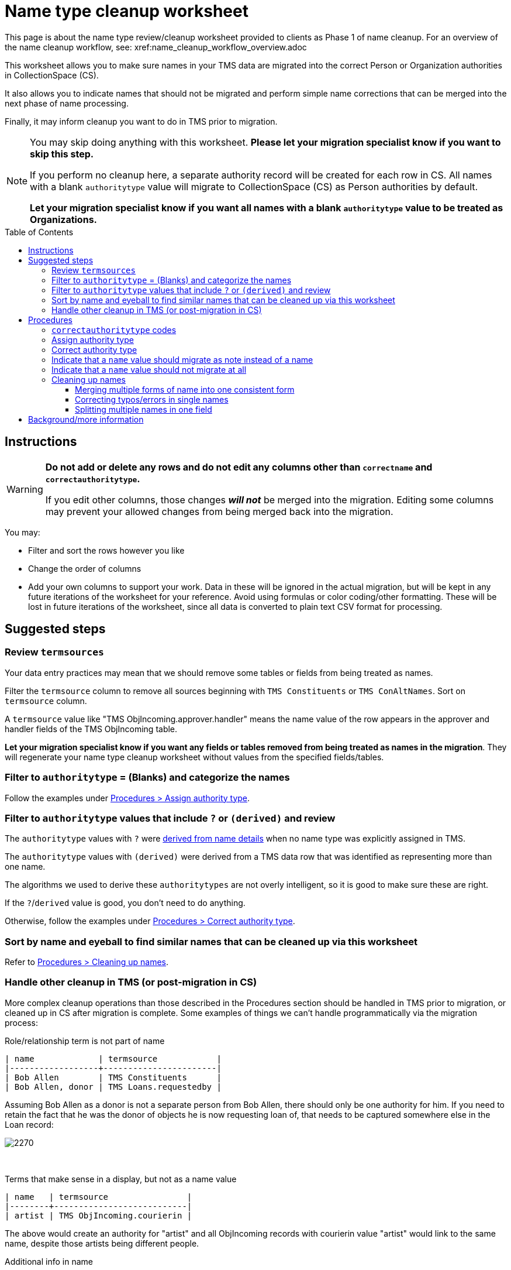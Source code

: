 :toc:
:toc-placement!:
:toclevels: 4

ifdef::env-github[]
:tip-caption: :bulb:
:note-caption: :information_source:
:important-caption: :heavy_exclamation_mark:
:caution-caption: :fire:
:warning-caption: :warning:
:imagesdir: https://raw.githubusercontent.com/lyrasis/kiba-tms/main/doc/img
endif::[]

= Name type cleanup worksheet

This page is about the name type review/cleanup worksheet provided to clients as Phase 1 of name cleanup. For an overview of the name cleanup workflow, see: xref:name_cleanup_workflow_overview.adoc

This worksheet allows you to make sure names in your TMS data are migrated into the correct Person or Organization authorities in CollectionSpace (CS).

It also allows you to indicate names that should not be migrated and perform simple name corrections that can be merged into the next phase of name processing.

Finally, it may inform cleanup you want to do in TMS prior to migration.

[NOTE]
====
You may skip doing anything with this worksheet. *Please let your migration specialist know if you want to skip this step.*

If you perform no cleanup here, a separate authority record will be created for each row in CS. All names with a blank `authoritytype` value will migrate to CollectionSpace (CS) as Person authorities by default.

*Let your migration specialist know if you want all names with a blank `authoritytype` value to be treated as Organizations.*
====

toc::[]

== Instructions

[WARNING]
====
*Do not add or delete any rows and do not edit any columns other than `correctname` and `correctauthoritytype`.*

If you edit other columns, those changes *_will not_* be merged into the migration. Editing some columns may prevent your allowed changes from being merged back into the migration. 
====

You may:

* Filter and sort the rows however you like
* Change the order of columns
* Add your own columns to support your work. Data in these will be ignored in the actual migration, but will be kept in any future iterations of the worksheet for your reference. Avoid using formulas or color coding/other formatting. These will be lost in future iterations of the worksheet, since all data is converted to plain text CSV format for processing.

== Suggested steps

=== Review `termsources`

Your data entry practices may mean that we should remove some tables or fields from being treated as names.

Filter the `termsource` column to remove all sources beginning with `TMS Constituents` or `TMS ConAltNames`. Sort on `termsource` column.

A `termsource` value like "TMS ObjIncoming.approver.handler" means the name value of the row appears in the approver and handler fields of the TMS ObjIncoming table.

*Let your migration specialist know if you want any fields or tables removed from being treated as names in the migration*. They will regenerate your name type cleanup worksheet without values from the specified fields/tables. 

=== Filter to `authoritytype` = (Blanks) and categorize the names

Follow the examples under https://github.com/lyrasis/kiba-tms/blob/main/doc/name_type_cleanup_worksheet.adoc#assign-authority-type[Procedures > Assign authority type].

=== Filter to `authoritytype` values that include `?` or `(derived)` and review

The `authoritytype` values with `?` were xref:data_preparation_details/deriving_authority_category_from_name_data.adoc[derived from name details] when no name type was explicitly assigned in TMS.

The `authoritytype` values with `(derived)` were derived from a TMS data row that was identified as representing more than one name.

The algorithms we used to derive these `authoritytypes` are not overly intelligent, so it is good to make sure these are right.

If the `?`/`derived` value is good, you don't need to do anything.

Otherwise, follow the examples under https://github.com/lyrasis/kiba-tms/blob/main/doc/name_type_cleanup_worksheet.adoc#correct-authority-type[Procedures > Correct authority type].

=== Sort by name and eyeball to find similar names that can be cleaned up via this worksheet

Refer to https://github.com/lyrasis/kiba-tms/blob/main/doc/name_type_cleanup_worksheet.adoc#cleaning-up-names[Procedures > Cleaning up names].

=== Handle other cleanup in TMS (or post-migration in CS)

More complex cleanup operations than those described in the Procedures section should be handled in TMS prior to migration, or cleaned up in CS after migration is complete. Some examples of things we can't handle programmatically via the migration process:


.Role/relationship term is not part of name
....
| name             | termsource            |
|------------------+-----------------------|
| Bob Allen        | TMS Constituents      |
| Bob Allen, donor | TMS Loans.requestedby |
....

Assuming Bob Allen as a donor is not a separate person from Bob Allen, there should only be one authority for him. If you need to retain the fact that he was the donor of objects he is now requesting loan of, that needs to be captured somewhere else in the Loan record:

image::name_type_cleanup_donor.png[2270]
+++&nbsp;+++

.Terms that make sense in a display, but not as a name value
....
| name   | termsource                |
|--------+---------------------------|
| artist | TMS ObjIncoming.courierin |
....

The above would create an authority for "artist" and all ObjIncoming records with courierin value "artist" would link to the same name, despite those artists being different people.

.Additional info in name
....
| name               | termsource        |
|--------------------+-------------------|
| Bob Allen          | TMS Constituents  |
| Bob Allen 555-1234 | TMS Loans.contact |
....

To avoid a second authority record being created for Bob, which includes his phone number as part of his name, move the phone number to Constituent information for Bob in TMS. If it is important to have the phone number in the loan record, move it to remarks.

Alternately, we migrate this as two separate Person names in CS, and you can later https://collectionspace.atlassian.net/wiki/spaces/COL/pages/905445377/User+Manual+Data+Updates+Merge+Authority+Items[merge them]. 

== Procedures

=== `correctauthoritytype` codes

`d`:: drop, or, do not migrate
`n`:: migrate as note instead of name
`o`:: Organization
`p`:: Person


=== Assign authority type

.Example 1, original
....
| name           | correctname | authoritytype | correctauthoritytype |
|----------------+-------------+---------------+----------------------|
| Some Name Here |             |               |                      |
....

.Example 1 fixed, if "Some Name Here" is a Person
....
| name           | correctname | authoritytype | correctauthoritytype |
|----------------+-------------+---------------+----------------------|
| Some Name Here |             |               | p                    |
....

.Example 1 fixed, if "Some Name Here" is an Organization
....
| name           | correctname | authoritytype | correctauthoritytype |
|----------------+-------------+---------------+----------------------|
| Some Name Here |             |               | o                    |
....

=== Correct authority type

.Example 2, original
....
| name           | correctname | authoritytype | correctauthoritytype |
|----------------+-------------+---------------+----------------------|
| Some Name Here |             | Person        |                      |
....

.Example 2, fixed, if "Some Name Here" is actually an Organization
....
| name           | correctname | authoritytype | correctauthoritytype |
|----------------+-------------+---------------+----------------------|
| Some Name Here |             | Person        | o                    |
....

=== Indicate that a `name` value should migrate as note instead of a name

This worksheet contains all unique values in TMS fields that map to CS fields controlled by Person/Org authorities. Not all of those fields in TMS are controlled, so sometimes non-name information is recorded there.

.Example 3, original
....
| name                                        | correctname | authoritytype | correctauthoritytype | termsource                |
|---------------------------------------------+-------------+---------------+----------------------+---------------------------|
| Already at Museum; picked up by Sam in 2012 |             |               |                      | TMS ObjIncoming.courierin |
....

In most cases, the records these values are mapping into have other fields we can populate with a free-text note. To indicate this treatment is desired for a value:

.Example 3, migrate as note
....
| name                                        | correctname | authoritytype | correctauthoritytype | termsource                |
|---------------------------------------------+-------------+---------------+----------------------+---------------------------|
| Already at Museum; picked up by Sam in 2012 |             |               | n                    | TMS ObjIncoming.courierin |
....

=== Indicate that a `name` value should not migrate at all

.Example 4, original
....
| name        | correctname | authoritytype | correctauthoritytype | termsource               |
|-------------+-------------+---------------+----------------------+--------------------------|
| not entered |             |               |                      | TMS ObjIncoming.approver |
....

.Example 4, not migrating
....
| name        | correctname | authoritytype | correctauthoritytype | termsource               |
|-------------+-------------+---------------+----------------------+--------------------------|
| not entered |             |               | d                    | TMS ObjIncoming.approver |
....

No authority will be created for "not entered".

Fields that try to look up the migrating name (or note) value associated with this TMS value will just be left blank.

=== Cleaning up names

==== Merging multiple forms of name into one consistent form

.Example 5, original
....
| name                   | correctname | authoritytype | correctauthoritytype | termsource                  |
|------------------------+-------------+---------------+----------------------+-----------------------------|
| Acquisition committee  |             | Organization  |                      | TMS ObjIncoming.approvedby  |
| Acquisitions committee |             | Organization  |                      | TMS ObjAccession.authorizer |
....

Left as is, the data will create two separate Organization authorities. You probably don't want that.

If you provide the following, one Organization for "Acquisitions committee" will be created.

The migration process will try to look up "Acquisition committee" and see that the proper name to use is "Acquisitions committee".

.Example 5, merging name forms with no variant
....
| name                   | correctname            | authoritytype | correctauthoritytype | termsource                  |
|------------------------+------------------------+---------------+----------------------+-----------------------------|
| Acquisition committee  | Acquisitions committee | Organization  |                      | TMS ObjIncoming.approvedby  |
| Acquisitions committee |                        | Organization  |                      | TMS ObjAccession.authorizer |
....

IMPORTANT: The solution above will *not* create a variant form of name "Acquisition committee" in the authority for "Acquisitions committee" (See https://github.com/lyrasis/collectionspace-migration-explainers/blob/main/docs/authority_main_variant_term_functionality.adoc[Authority main and variant term functionality]). This step is intended to handle simple/obvious misspellings/variations in form. If creating a variant is important to you, wait until the next cleanup phase, which allows you to specify some more sophisticated operations in terms of variant and related names. 


NOTE: If `authoritytype` needs to be added or corrected for the names, it needs to be done on each row!

.Example 6, original
....
| name                   | correctname | authoritytype | correctauthoritytype | termsource                  |
|------------------------+-------------+---------------+----------------------+-----------------------------|
| Acquisition committee  |             |               |                      | TMS ObjIncoming.approvedby  |
| Acquisitions committee |             |               |                      | TMS ObjAccession.authorizer |
....

.Example 6, fixed
....
| name                   | correctname            | authoritytype | correctauthoritytype | termsource                  |
|------------------------+------------------------+---------------+----------------------+-----------------------------|
| Acquisition committee  | Acquisitions committee |               | o                    | TMS ObjIncoming.approvedby  |
| Acquisitions committee |                        |               | o                    | TMS ObjAccession.authorizer |
....

This is required because the following situation is possible:

.Example 7
....
| name     | correctname | authoritytype | correctauthoritytype |
|----------+-------------+---------------+----------------------|
| Vangard  | Vanguard    | Organization? | p                    |
| Vanguard |             | Organization  |                      |
....

In Example 7, the additional data provided for reference in the spreadsheet allowed you to determine the first is actually the name used by a person. Given the above, the migration will create one Organization authority for "Vanguard" and one Person authority for "Vanguard".

Another use case is if you have chosen direct form of name as your preferred form, but some names are entered in non-Constituent-linked fields in indirect order:

.Example 8, original
....
| name      | correctname | authoritytype | correctauthoritytype | termsource          |
|-----------+-------------+---------------+----------------------+---------------------|
| Jane Doe  |             | Person        |                      | Constituents.person |
| Doe, Jane |             |               |                      | Loans.requestedby   |
....

Given the above, if the second name is marked as a person without providing a `correctname`, two separate Person authorities will be created.

With the edits shown below, one Person authority is created for "Jane Doe" and that value will be used in your Loan In or Loan Out records.

.Example 8, fixed
....
| name      | correctname | authoritytype | correctauthoritytype | termsource          |
|-----------+-------------+---------------+----------------------+---------------------|
| Jane Doe  |             | Person        |                      | Constituents.person |
| Doe, Jane | Jane Doe    |               | p                    | Loans.requestedby   |
....

==== Correcting typos/errors in single names

This procedure can also be used to correct typos in single names:

.Example 9, original
....
| name        | correctname | authoritytype | correctauthoritytype |
|-------------+-------------+---------------+----------------------|
| Brain Bones |             | Person        |                      |
....

This name may be used 100 times in your TMS data, but you only need to fix it once here for it to migrate with the correct spelling.

.Example 9, fixed
....
| name        | correctname | authoritytype | correctauthoritytype |
|-------------+-------------+---------------+----------------------|
| Brain Bones | Brian Bones | Person        |                      |
....

==== Splitting multiple names in one field

Given the original data for Example 10, three separate Person authority records would be created.

.Example 10, original
....
| name                       | correctname | authoritytype | correctauthoritytype |
|----------------------------+-------------+---------------+----------------------|
| Ann Booth                  |             | Person        |                      |
| Becky Barrow               |             | Person        |                      |
| Becky Barrow and Ann Booth |             | Person        |                      |
....

The fixed data for Example 10 below will cause two Person authority records to be created. For records in TMS that have "Becky Barrow and Ann Booth", the two name values will be entered separately:

image::name_type_cleanup_ex10_1.png[1134]
+++&nbsp;+++

.Example 10, fixed
....
| name                       | correctname             | authoritytype | correctauthoritytype |
|----------------------------+-------------------------+---------------+----------------------|
| Ann Booth                  |                         | Person        |                      |
| Becky Barrow               | Beckie Barrow           | Person        |                      |
| Becky Barrow and Ann Booth | Beckie Barrow|Ann Booth | Person        | p|p                  |
....

[IMPORTANT]
====
Note that:

* The corrected/final form of name must be given in the `correctname` column of the row being split. If we instead had `Becky Barrow|Ann Booth`, then three authorities will be created: Ann Booth, Beckie Barrow, and Becky Barrow.
* The authority type should be specified for each name in `correctauthoritytype`. This is required because you could have something like `Ann Booth|Vanguard`. Is that Vanguard the artist (Person), or the organization?
====

== Background/more information

Refer to xref:name_compilation.adoc[Name compilation data preparation details] for details on how data was processed to create this worksheet.




